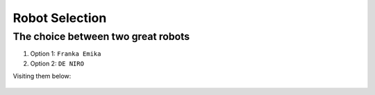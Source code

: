 ====
Robot Selection
====

The choice between two great robots
----

#. Option 1: ``Franka Emika``
#. Option 2: ``DE NIRO``

Visiting them below:

.. figure:: pictures/RobotSelection.png
    :align: center
    :figclass: align-center
    
